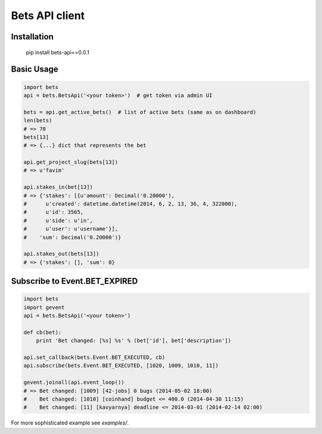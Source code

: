 ===============
Bets API client
===============

Installation
============

    pip install bets-api==0.0.1

Basic Usage
===========

.. code-block:: python

    import bets
    api = bets.BetsApi('<your token>')  # get token via admin UI

    bets = api.get_active_bets()  # list of active bets (same as on dashboard)
    len(bets)
    # => 70
    bets[13]
    # => {...} dict that represents the bet

    api.get_project_slug(bets[13])
    # => u'favim'

    api.stakes_in(bet[13])
    # => {'stakes': [{u'amount': Decimal('0.20000'),
    #      u'created': datetime.datetime(2014, 6, 2, 13, 36, 4, 322000),
    #      u'id': 3565,
    #      u'side': u'in',
    #      u'user': u'username'}],
    #    'sum': Decimal('0.20000')}

    api.stakes_out(bets[13])
    # => {'stakes': [], 'sum': 0}


Subscribe to Event.BET_EXPIRED
==============================

.. code-block:: python

    import bets
    import gevent
    api = bets.BetsApi('<your token>')

    def cb(bet):
        print 'Bet changed: [%s] %s' % (bet['id'], bet['description'])

    api.set_callback(bets.Event.BET_EXECUTED, cb)
    api.subscribe(bets.Event.BET_EXECUTED, [1020, 1009, 1010, 11])

    gevent.joinall(api.event_loop())
    # => Bet changed: [1009] [42-jobs] 0 bugs (2014-05-02 18:00)
    #    Bet changed: [1010] [coinhand] budget <= 400.0 (2014-04-30 11:15)
    #    Bet changed: [11] [kavyarnya] deadline <= 2014-03-01 (2014-02-14 02:00)

For more sophisticated example see `examples/`.
